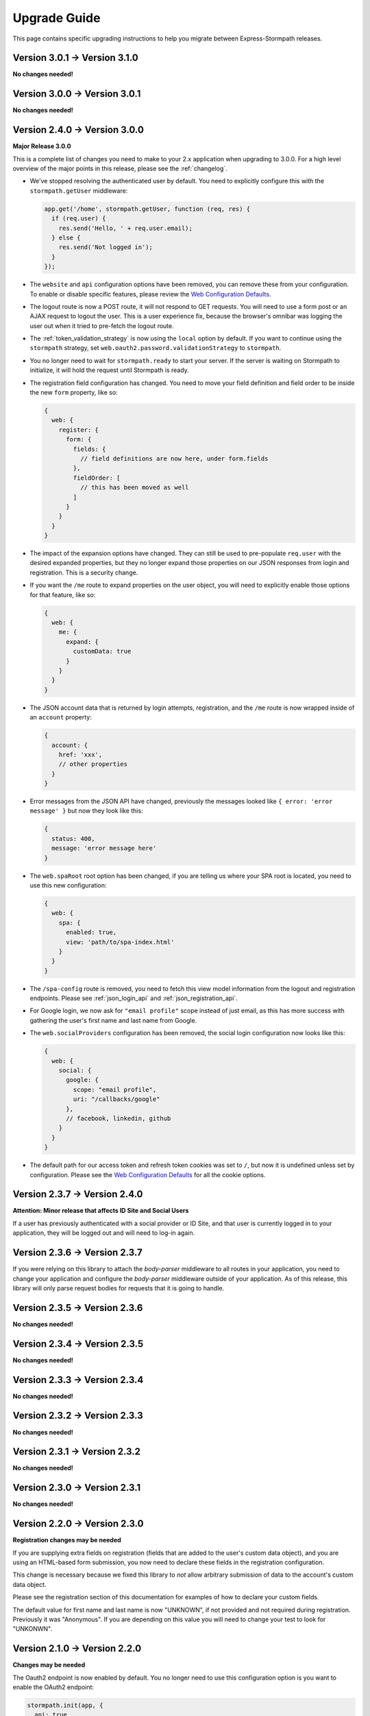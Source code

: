 .. _upgrading:


Upgrade Guide
=============

This page contains specific upgrading instructions to help you migrate between
Express-Stormpath releases.

Version 3.0.1 -> Version 3.1.0
------------------------------

**No changes needed!**

Version 3.0.0 -> Version 3.0.1
------------------------------

**No changes needed!**

Version 2.4.0 -> Version 3.0.0
------------------------------

**Major Release 3.0.0**

This is a complete list of changes you need to make to your 2.x application when
upgrading to 3.0.0.  For a high level overview of the major points in this
release, please see the :ref:`changelog`.

- We've stopped resolving the authenticated user by default.  You need to
  explicitly configure this with the ``stormpath.getUser`` middleware:

  .. code-block:: javascript

    app.get('/home', stormpath.getUser, function (req, res) {
      if (req.user) {
        res.send('Hello, ' + req.user.email);
      } else {
        res.send('Not logged in');
      }
    });

- The ``website`` and ``api`` configuration options have been removed, you can
  remove these from your configuration.  To enable or disable specific features,
  please review the `Web Configuration Defaults`_.

- The logout route is now a POST route, it will not respond to GET requests.
  You will need to use a form post or an AJAX request to logout the user.  This
  is a user experience fix, because the browser's omnibar was logging the user
  out when it tried to pre-fetch the logout route.

- The :ref:`token_validation_strategy` is now using the ``local`` option by
  default.  If you want to continue using the ``stormpath`` strategy, set
  ``web.oauth2.password.validationStrategy`` to ``stormpath``.

- You no longer need to wait for ``stormpath.ready`` to start your server.  If
  the server is waiting on Stormpath to initialize, it will hold the request
  until Stormpath is ready.

- The registration field configuration has changed.  You need to move your
  field definition and field order to be inside the new ``form`` property, like
  so:

  .. code-block:: javascript

    {
      web: {
        register: {
          form: {
            fields: {
              // field definitions are now here, under form.fields
            },
            fieldOrder: [
              // this has been moved as well
            ]
          }
        }
      }
    }


- The impact of the expansion options have changed.  They can still be used to
  pre-populate ``req.user`` with the desired expanded properties, but they no
  longer expand those properties on our JSON responses from login and
  registration.  This is a security change.

- If you want the ``/me`` route to expand properties on the user object, you will
  need to explicitly enable those options for that feature, like so:

  .. code-block:: javascript

    {
      web: {
        me: {
          expand: {
            customData: true
          }
        }
      }
    }

- The JSON account data that is returned by login attempts, registration, and the
  ``/me`` route is now wrapped inside of an ``account`` property:

  .. code-block:: javascript

    {
      account: {
        href: 'xxx',
        // other properties
      }
    }

- Error messages from the JSON API have changed, previously the messages looked
  like ``{ error: 'error message' }`` but now they look like this:

  .. code-block:: javascript

      {
        status: 400,
        message: 'error message here'
      }

- The ``web.spaRoot`` root option has been changed, if you are telling us where
  your SPA root is located, you need to use this new configuration:

  .. code-block:: javascript

    {
      web: {
        spa: {
          enabled: true,
          view: 'path/to/spa-index.html'
        }
      }
    }

- The ``/spa-config`` route is removed, you need to fetch this view model
  information from the logout and registration endpoints.  Please see :ref:`json_login_api` and
  :ref:`json_registration_api`.

- For Google login, we now ask for ``"email profile"`` scope instead of just
  email, as this has more success with gathering the user's first name and last
  name from Google.

- The ``web.socialProviders`` configuration has been removed, the social login
  configuration now looks like this:

  .. code-block:: javascript

    {
      web: {
        social: {
          google: {
            scope: "email profile",
            uri: "/callbacks/google"
          },
          // facebook, linkedin, github
        }
      }
    }

- The default path for our access token and refresh token cookies was set to
  ``/``, but now it is undefined unless set by configuration.  Please see the
  `Web Configuration Defaults`_ for all the cookie options.


Version 2.3.7 -> Version 2.4.0
------------------------------

**Attention: Minor release that affects ID Site and Social Users**

If a user has previously authenticated with a social provider or ID Site, and
that user is currently logged in to your application, they will be logged out
and will need to log-in again.


Version 2.3.6 -> Version 2.3.7
------------------------------

If you were relying on this library to attach the `body-parser` middleware to
all routes in your application, you need to change your application and
configure the `body-parser` middleware outside of your application.  As of this
release, this library will only parse request bodies for requests that it is
going to handle.

Version 2.3.5 -> Version 2.3.6
------------------------------

**No changes needed!**

Version 2.3.4 -> Version 2.3.5
------------------------------

**No changes needed!**

Version 2.3.3 -> Version 2.3.4
------------------------------

**No changes needed!**

Version 2.3.2 -> Version 2.3.3
------------------------------

**No changes needed!**

Version 2.3.1 -> Version 2.3.2
------------------------------

**No changes needed!**

Version 2.3.0 -> Version 2.3.1
------------------------------

**No changes needed!**

Version 2.2.0 -> Version 2.3.0
--------------------------------

**Registration changes may be needed**

If you are supplying extra fields on registration (fields that are added to the
user's custom data object), and you are using an HTML-based form submission, you
now need to declare these fields in the registration configuration.

This change is necessary because we fixed this library to *not* allow arbitrary
submission of data to the account's custom data object.

Please see the registration section of this documentation for examples of how to
declare your custom fields.

The default value for first name and last name is now "UNKNOWN", if not provided
and not required during registration.  Previously it was "Anonymous".  If you
are depending on this value you will need to change your test to look for
"UNKONWN".

Version 2.1.0 -> Version 2.2.0
--------------------------------

**Changes may be needed**

The Oauth2 endpoint is now enabled by default.  You no longer need to use this
configuration option is you want to enable the OAuth2 endpoint:

.. code-block:: javascript

    stormpath.init(app, {
      api: true
    });

If you wish to *disable* the Oauth2 endpoint you can do so like this:

.. code-block:: javascript

    stormpath.init(app, {
      web: {
        oauth2: {
          enabled: false
        }
      }
    });


Version 2.0.14 -> Version 2.1.0
--------------------------------

**No changes needed!**


Version 2.0.13 -> Version 2.0.14
--------------------------------

**No changes needed!**


Version 2.0.12 -> Version 2.0.13
--------------------------------

**No changes needed!**


Version 2.0.9 -> Version 2.0.10
-------------------------------

We were looking for the option ``config.web.register.autoAuthorize``, to
enable the auto-login-after-registration feature.   This should actually be
``autoLogin``, and it is documented as this. The library is now looking for
this option as ``autoLogin``, so you will need to change your configuration it
if you were using ``autoAuthorize``.


Version 2.0.8 -> Version 2.0.9
------------------------------

If you are using the ``/forgot`` endpoint and posting JSON, you need to change
the ``username`` property to ``email``.


Version 2.0.7 -> Version 2.0.8
------------------------------

**No changes needed!**


Version 2.0.6 -> Version 2.0.7
------------------------------

**No changes needed!**


Version 2.0.5 -> Version 2.0.6
------------------------------

**No changes needed!**


Version 2.0.4 -> Version 2.0.5
------------------------------

**No changes needed!**


Version 2.0.3 -> Version 2.0.4
------------------------------

**No changes needed!**


Version 2.0.2 -> Version 2.0.3
------------------------------

**No changes needed!**


Version 2.0.1 -> Version 2.0.2
------------------------------

**No changes needed!**


Version 2.0.0 -> Version 2.0.1
------------------------------

**No changes needed!**


Version 1.0.6 -> Version 2.0.0
------------------------------

**Many changes needed!**

This is a **major release** in the life of this library.  This release includes
tons of new features, refactoring, etc.

To upgrade from **1.0.6**, please pay careful attention to the below notes.

Firstly, this library now takes new configuration options.  When you initialize
the middleware, you'll need to pass in the following basic options:

.. code-block:: javascript

    stormpath.init(app, {
      client: {
        apiKey: {
          id: 'xxx',
          secret: 'yyy'
        }
      },
      application: {
        href: 'https://api.stormpath.com/v1/applications/xxx'
      }
    });

Every setting in the new configuration can also be set via environment
variables.  The way it works is that all nested fields are expanded out to their
full path.  For instance, if you wanted to set `client.apiKey.id`, you could
create an environment variable called::

    STORMPATH_CLIENT_APIKEY_ID=xxx

Likewise, for the rest of the settings above::

    STORMPATH_CLIENT_APIKEY_SECRET=yyy
    STORMPATH_APPLICATION_HREF=https://api.stormpath.com/v1/applications/xxx

Next, we've disabled default login, registration, and logout routes.  To enable
them, you'll want to do the following:

.. code-block:: javascript

    stormpath.init(app, {
      website: true
    });

This will enable the default *website* features this library provides:

- A login page (`/login`).
- A registration page (`/register`).
- A logout route (`/logout`).

We'll now also automatically enable certain features (*like password reset and
account verification emails*) based on your Stormpath Directory settings.  So,
if you've already configured your Stormpath Directory to enable the Account
Verification Workflow, no additional settings are required to make this work --
it'll just magically turn itself on =)

Furthermore, automatic expansion has changed.

Previously, you'd be able to enable Custom Data expansion, for instance, by
saying something like:

.. code-block:: javascript

    stormpath.init(app, {
      expandCustomData: true
    });

You'll now list expansion options inside of an ``expansion`` option, like so:

.. code-block:: javascript

    stormpath.init(app, {
      expand: {
        customData: true
      }
    });

The above also applies to all other expansion options.

Session management has also changed.  We now issue OAuth access tokens and
refresh tokens when a user logs in with a username and password.  These are
stored in the browser in HTTP-only, secure cookies.

This means that we no longer use a session middleware, as these token are
managed by the  Stormpath API.  Thus, the following has changed:

- The property ``req.stormpathSession`` has been removed, if you were using this
  property to store stateful session information you will need to add a session
  middleware to your library, such as `express-session`_.
- The ``secretKey`` option has been deprecated, and no longer needs to be
  supplied.
- The ``sessionDuration`` option has been removed.  The timeout settings for
  cookies are now tied to the TTL settings of the Access Tokens and Refresh
  Tokens.  These can be modified on the OAuth Policy of your Stormpath
  Application, please see :ref:`setting_token_expiration_time` for details.
- The ``sessionDomain`` option is deprecated, see
  :ref:`configuring_cookie_flags` for the new option format.

Next, we've disabled the `/oauth` endpoint we previously enabled by default.  If
you want to enable this, with its default settings, you can now do the
following:

.. code-block:: javascript

    stormpath.init(app, {
      api: true
    });

Another important thing to note, our old OAuth functionality created a route
that lived at `/oauth`.  When you enable the *new* OAuth endpoint, it will live
at `/oauth/token` instead.  This was done to comply with the OAuth2 spec more
closely, and ensure compatibility between libraries / frameworks.

We've also changed the password reset flow route from `/forgot/change` to  `/change`.
And for social login the callback route that were previously  `/[provider id]` is
now `/callbacks/[provider id]. I.e. `/google` has turned into `/callbacks/google`.

And for email verification the path has changed from `/verified` to `/verify`.

Other than the above, your upgrade process should go smoothly.  There are, of
course, lots of new features / configuration options, so please read through the
new library documentation to get a feeling for it!

Thanks for reading,

-Randall


Version 1.0.5 -> Version 1.0.6
------------------------------

**No changes needed!**


Version 1.0.4 -> Version 1.0.5
------------------------------

**No changes needed!**


Version 1.0.3 -> Version 1.0.4
------------------------------

If you were previously working with Stormpath sessions directly, then you'll
need to modify your code.  While previously Stormpath sessions were referred to
by ``req.session``, they are now referred to by ``req.stormpathSession``.


Version 1.0.2 -> Version 1.0.3
------------------------------

**No changes needed!**


Version 1.0.1 -> Version 1.0.2
------------------------------

**No changes needed!**


Version 1.0.0 -> Version 1.0.1
------------------------------

**No changes needed!**


Version 0.6.9 -> Version 1.0.0
------------------------------

This is a major release that breaks several things from older releases.

Firstly, if you were previously using the ``postRegistrationHandler`` to perform
custom logic after a new user registers, you'll need to modify this event
handler to accept new arguments.

Previously, the ``postRegistrationHandler`` had a method signature that looked
like this::

    postRegistrationHandler(account, res, next) { ... }

In this release, we're modifying the method signature to look like this::

    postRegistrationHandler(account, req, res, next) { ... }

What we've done is add in a new parameter: ``req``, which is the Express request
object.  This gives you more control over the request, and allows you to do
things like modify session data, etc.

Secondly, we no longer support old sessions.

If you are upgrading directly from an older release (*version 0.2.x*) to this
release, then your existing user sessions will be invalid, and this will force
your users to re-authenticate the next time they visit your site.  This is due
to a change in the way we store session data that was introduced in *version
0.3.x*.

.. note::
    The session change will NOT break your code, but it WILL require your users
    to re-authenticate the next time they visit your site.


Version 0.6.8 -> Version 0.6.9
------------------------------

**No changes needed!**


Version 0.6.7 -> Version 0.6.8
------------------------------

**No changes needed!**


Version 0.6.6 -> Version 0.6.7
------------------------------

**No changes needed!**


Version 0.6.5 -> Version 0.6.6
------------------------------

**No changes needed!**


Version 0.6.4 -> Version 0.6.5
------------------------------

**No changes needed!**


Version 0.6.3 -> Version 0.6.4
------------------------------

**No changes needed!**


Version 0.6.2 -> Version 0.6.3
------------------------------

**No changes needed!**


Version 0.6.1 -> Version 0.6.2
------------------------------

**No changes needed!**


Version 0.6.0 -> Version 0.6.1
------------------------------

If you were previously specifying a value for the
``stormpathIDSiteVerificationFailedView`` setting, you'll need to rename that
field to ``stormpathIdSiteVerificationFailedView``.


Version 0.5.9 -> Version 0.6.0
------------------------------

**No changes needed!**


Version 0.5.8 -> Version 0.5.9
------------------------------

**No changes needed!**


Version 0.5.7 -> Version 0.5.8
------------------------------

**No changes needed!**


Version 0.5.6 -> Version 0.5.7
------------------------------

**No changes needed!**


Version 0.5.5 -> Version 0.5.6
------------------------------

**No changes needed!**


Version 0.5.4 -> Version 0.5.5
------------------------------

**No changes needed!**


Version 0.5.3 -> Version 0.5.4
------------------------------

**No changes needed!**


Version 0.5.2 -> Version 0.5.3
------------------------------

**No changes needed!**


Version 0.5.1 -> Version 0.5.2
------------------------------

**No changes needed!**


Version 0.5.0 -> Version 0.5.1
------------------------------

**No changes needed!**


Version 0.4.9 -> Version 0.5.0
------------------------------

**No changes needed!**


Version 0.4.8 -> Version 0.4.9
------------------------------

**No changes needed!**


Version 0.4.7 -> Version 0.4.8
------------------------------

**No changes needed!**


Version 0.4.6 -> Version 0.4.7
------------------------------

**No changes needed!**


Version 0.4.5 -> Version 0.4.6
------------------------------

**No changes needed!**


Version 0.4.4 -> Version 0.4.5
------------------------------

**No changes needed!**


Version 0.4.3 -> Version 0.4.4
------------------------------

**No changes needed!**


Version 0.4.2 -> Version 0.4.3
------------------------------

- Please upgrade to version 0.4.4 -- this version contains a bug with our user
  middleware which causes permission assertion to always fail.


Version 0.4.1 -> Version 0.4.2
------------------------------

**No changes needed!**


Version 0.4.0 -> Version 0.4.1
------------------------------

**No changes needed!**


Version 0.3.4 -> Version 0.4.0
------------------------------

**No changes needed!**


Version 0.3.3 -> Version 0.3.4
------------------------------

**No changes needed!**


Version 0.3.2 -> Version 0.3.3
------------------------------

**No changes needed!**


Version 0.3.1 -> Version 0.3.2
------------------------------

**No changes needed!**


Version 0.3.0 -> Version 0.3.1
------------------------------

**No changes needed!**


Version 0.2.9 -> Version 0.3.0
------------------------------

**No changes needed!**


Version 0.2.8 -> Version 0.2.9
------------------------------

**No changes needed!**


Version 0.2.7 -> Version 0.2.8
------------------------------

**No changes needed!**


Version 0.2.6 -> Version 0.2.7
------------------------------

**No changes needed!**


Version 0.2.5 -> Version 0.2.6
------------------------------

**No changes needed!**


Version 0.2.4 -> Version 0.2.5
------------------------------

**No changes needed!**


Version 0.2.3 -> Version 0.2.4
------------------------------

**No changes needed!**


Version 0.2.2 -> Version 0.2.3
------------------------------

**No changes needed!**


Version 0.2.1 -> Version 0.2.2
------------------------------

**No changes needed!**


Version 0.2.0 -> Version 0.2.1
------------------------------

**No changes needed!**


Version 0.1.9 -> Version 0.2.0
------------------------------

If you were previously relying on the built-in CSRF validation in your pages,
you'll need to include CSRF manually.  This release no longer includes CSRF
token protection on *all* pages -- it only protects the Stormpath pages --
this was done to be less confusing for users.

To add CSRF protection to your site similar to what was included automatically
before, you'll want to use the express-csurf library, which you can find on
Github here: https://github.com/expressjs/csurf


Version 0.1.8 -> Version 0.1.9
------------------------------

**No changes needed!**


Version 0.1.7 -> Version 0.1.8
------------------------------

**No changes needed!**


Version 0.1.6 -> Version 0.1.7
------------------------------

**No changes needed!**


Version 0.1.5 -> Version 0.1.6
------------------------------

**No changes needed!**


Version 0.1.4 -> Version 0.1.5
------------------------------

**No changes needed!**


Version 0.1.3 -> Version 0.1.4
------------------------------

**No changes needed!**


Version 0.1.2 -> Version 0.1.3
------------------------------

**No changes needed!**


Version 0.1.0 -> Version 0.1.2
------------------------------

**No changes needed!**


Version 0.0.0 -> Version 0.1.0
------------------------------

**No changes needed!**

.. _express-session: https://github.com/expressjs/session
.. _Web Configuration Defaults: https://github.com/stormpath/express-stormpath/blob/master/lib/config.yml
